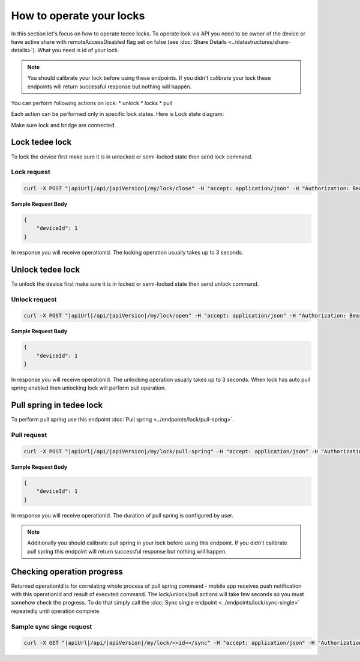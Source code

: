 How to operate your locks
=========================

In this section let's focus on how to operate tedee locks. 
To operate lock via API you need to be owner of the device or have active share with remoteAccessDisabled flag set on false (see :doc:`Share Details <../datastructures/share-details>`). 
What you need is id of your lock.

.. note::
    You should calibrate your lock before using these endpoints. 
    If you didn't calibrate your lock these endpoints will return successful response but nothing will happen.

You can perform following actions on lock:
* unlock
* locks
* pull

Each action can be performed only in specific lock states. Here is Lock state diagram:

.. diagram

Make sure lock and bridge are connected.


Lock tedee lock
----------------------
To lock the device first make sure it is in unlocked or semi-locked state then send lock command.

Lock request
""""""""""""""

.. code-block:: sh

    curl -X POST "|apiUrl|/api/|apiVersion|/my/lock/close" -H "accept: application/json" -H "Authorization: Bearer <<access token>>" -d "<<request body>>"

**Sample Request Body**

.. code-block:: js

    {
        "deviceId": 1
    }

In response you will receive operationId. The locking operation usually takes up to 3 seconds.


Unlock tedee lock
----------------------
To unlock the device first make sure it is in locked or semi-locked state then send unlock command.

Unlock request
""""""""""""""""""""

.. code-block:: sh

    curl -X POST "|apiUrl|/api/|apiVersion|/my/lock/open" -H "accept: application/json" -H "Authorization: Bearer <<access token>>" -d "<<request body>>"

**Sample Request Body**

.. code-block:: js

    {
        "deviceId": 1
    }

In response you will receive operationId. The unlocking operation usually takes up to 3 seconds. When lock has auto pull spring enabled then unlocking lock will perform pull operation.


Pull spring in tedee lock
------------------------------

To perform pull spring use this endpoint :doc:`Pull spring <../endpoints/lock/pull-spring>`.

Pull request
"""""""""""""

.. code-block:: sh

    curl -X POST "|apiUrl|/api/|apiVersion|/my/lock/pull-spring" -H "accept: application/json" -H "Authorization: Bearer <<access token>>" -d "<<request body>>"


**Sample Request Body**

.. code-block:: js

    {
        "deviceId": 1
    }

In response you will receive operationId. The duration of pull spring is configured by user.

.. note::
    Additionally you should calibrate pull spring in your lock before using this endpoint. If you didn't calibrate pull spring this endpoint will return successful response but nothing will happen.

Checking operation progress
---------------------------

Returned operationId is for correlating whole process of pull spring command - mobile app receives push notification with this operationId and result of executed command.
The lock/unlock/pull actions will take few seconds so you must somehow check the progress. To do that simply call the :doc:`Sync single endpoint <../endpoints/lock/sync-single>` repeatedly until operation complete.

Sample sync singe request
"""""""""""""""""""""""""

.. code-block:: sh

    curl -X GET "|apiUrl|/api/|apiVersion|/my/lock/<<id>>/sync" -H "accept: application/json" -H "Authorization: Bearer <<access token>>"

